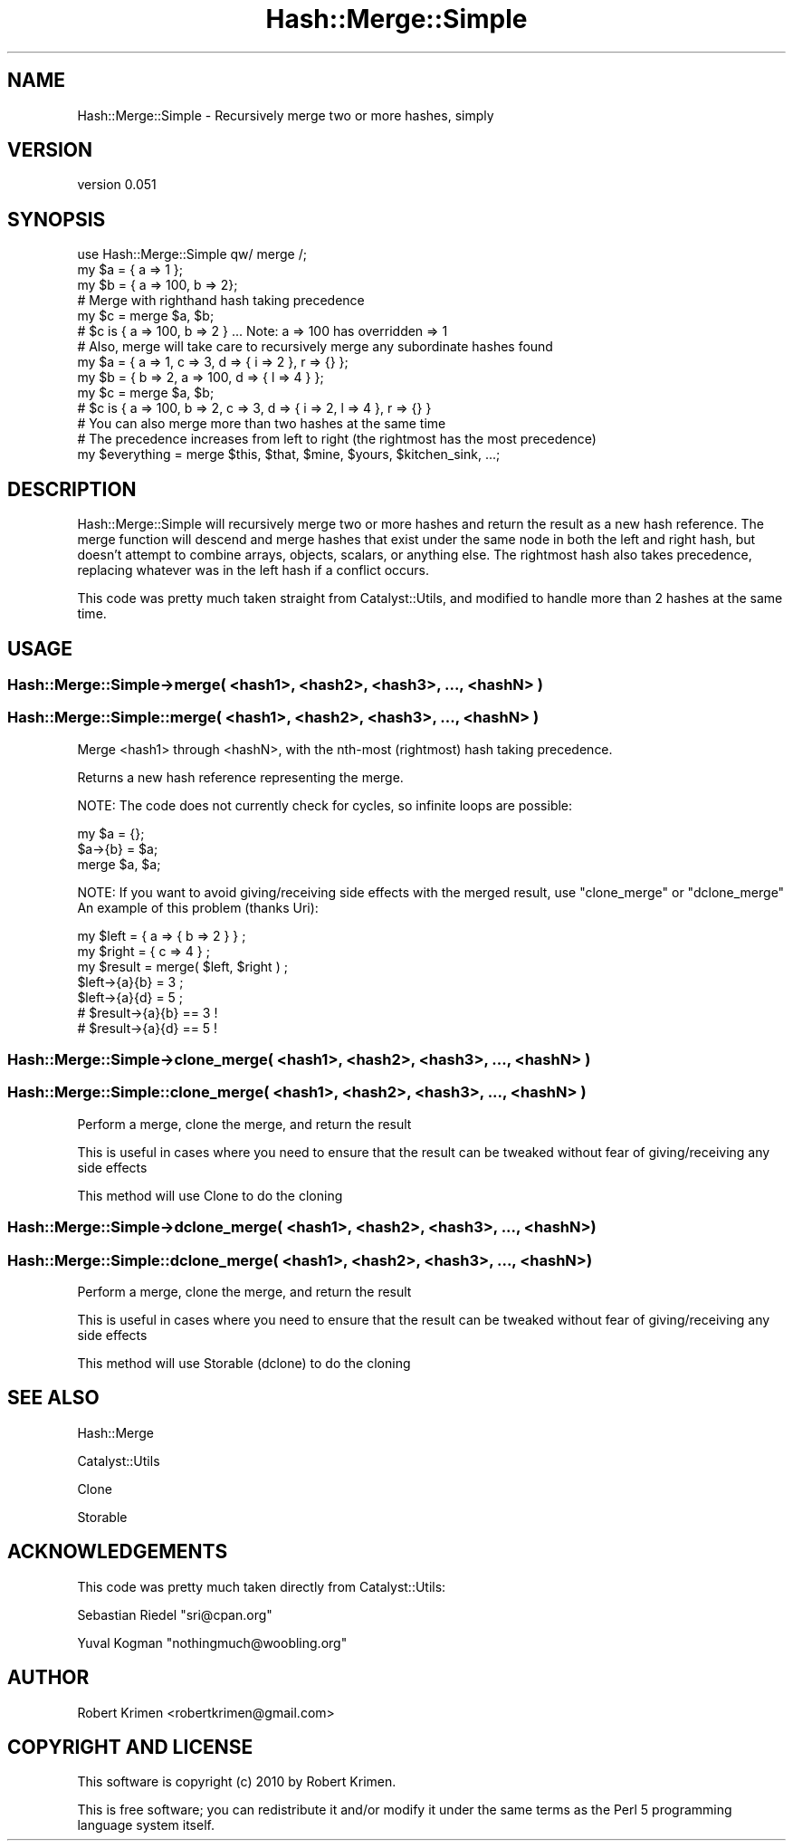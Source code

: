 .\" -*- mode: troff; coding: utf-8 -*-
.\" Automatically generated by Pod::Man 5.01 (Pod::Simple 3.43)
.\"
.\" Standard preamble:
.\" ========================================================================
.de Sp \" Vertical space (when we can't use .PP)
.if t .sp .5v
.if n .sp
..
.de Vb \" Begin verbatim text
.ft CW
.nf
.ne \\$1
..
.de Ve \" End verbatim text
.ft R
.fi
..
.\" \*(C` and \*(C' are quotes in nroff, nothing in troff, for use with C<>.
.ie n \{\
.    ds C` ""
.    ds C' ""
'br\}
.el\{\
.    ds C`
.    ds C'
'br\}
.\"
.\" Escape single quotes in literal strings from groff's Unicode transform.
.ie \n(.g .ds Aq \(aq
.el       .ds Aq '
.\"
.\" If the F register is >0, we'll generate index entries on stderr for
.\" titles (.TH), headers (.SH), subsections (.SS), items (.Ip), and index
.\" entries marked with X<> in POD.  Of course, you'll have to process the
.\" output yourself in some meaningful fashion.
.\"
.\" Avoid warning from groff about undefined register 'F'.
.de IX
..
.nr rF 0
.if \n(.g .if rF .nr rF 1
.if (\n(rF:(\n(.g==0)) \{\
.    if \nF \{\
.        de IX
.        tm Index:\\$1\t\\n%\t"\\$2"
..
.        if !\nF==2 \{\
.            nr % 0
.            nr F 2
.        \}
.    \}
.\}
.rr rF
.\" ========================================================================
.\"
.IX Title "Hash::Merge::Simple 3"
.TH Hash::Merge::Simple 3 2010-12-07 "perl v5.38.2" "User Contributed Perl Documentation"
.\" For nroff, turn off justification.  Always turn off hyphenation; it makes
.\" way too many mistakes in technical documents.
.if n .ad l
.nh
.SH NAME
Hash::Merge::Simple \- Recursively merge two or more hashes, simply
.SH VERSION
.IX Header "VERSION"
version 0.051
.SH SYNOPSIS
.IX Header "SYNOPSIS"
.Vb 1
\&    use Hash::Merge::Simple qw/ merge /;
\&
\&    my $a = { a => 1 };
\&    my $b = { a => 100, b => 2};
\&
\&    # Merge with righthand hash taking precedence
\&    my $c = merge $a, $b;
\&    # $c is { a => 100, b => 2 } ... Note: a => 100 has overridden => 1
\&
\&    # Also, merge will take care to recursively merge any subordinate hashes found
\&    my $a = { a => 1, c => 3, d => { i => 2 }, r => {} };
\&    my $b = { b => 2, a => 100, d => { l => 4 } };
\&    my $c = merge $a, $b;
\&    # $c is { a => 100, b => 2, c => 3, d => { i => 2, l => 4 }, r => {} }
\&
\&    # You can also merge more than two hashes at the same time 
\&    # The precedence increases from left to right (the rightmost has the most precedence)
\&    my $everything = merge $this, $that, $mine, $yours, $kitchen_sink, ...;
.Ve
.SH DESCRIPTION
.IX Header "DESCRIPTION"
Hash::Merge::Simple will recursively merge two or more hashes and return the result as a new hash reference. The merge function will descend and merge
hashes that exist under the same node in both the left and right hash, but doesn't attempt to combine arrays, objects, scalars, or anything else. The rightmost hash
also takes precedence, replacing whatever was in the left hash if a conflict occurs.
.PP
This code was pretty much taken straight from Catalyst::Utils, and modified to handle more than 2 hashes at the same time.
.SH USAGE
.IX Header "USAGE"
.SS "Hash::Merge::Simple\->merge( <hash1>, <hash2>, <hash3>, ..., <hashN> )"
.IX Subsection "Hash::Merge::Simple->merge( <hash1>, <hash2>, <hash3>, ..., <hashN> )"
.SS "Hash::Merge::Simple::merge( <hash1>, <hash2>, <hash3>, ..., <hashN> )"
.IX Subsection "Hash::Merge::Simple::merge( <hash1>, <hash2>, <hash3>, ..., <hashN> )"
Merge <hash1> through <hashN>, with the nth-most (rightmost) hash taking precedence.
.PP
Returns a new hash reference representing the merge.
.PP
NOTE: The code does not currently check for cycles, so infinite loops are possible:
.PP
.Vb 3
\&    my $a = {};
\&    $a\->{b} = $a;
\&    merge $a, $a;
.Ve
.PP
NOTE: If you want to avoid giving/receiving side effects with the merged result, use \f(CW\*(C`clone_merge\*(C'\fR or \f(CW\*(C`dclone_merge\*(C'\fR
An example of this problem (thanks Uri):
.PP
.Vb 2
\&    my $left = { a => { b => 2 } } ;
\&    my $right = { c => 4 } ;
\&
\&    my $result = merge( $left, $right ) ;
\&
\&    $left\->{a}{b} = 3 ;
\&    $left\->{a}{d} = 5 ;
\&
\&    # $result\->{a}{b} == 3 !
\&    # $result\->{a}{d} == 5 !
.Ve
.SS "Hash::Merge::Simple\->clone_merge( <hash1>, <hash2>, <hash3>, ..., <hashN> )"
.IX Subsection "Hash::Merge::Simple->clone_merge( <hash1>, <hash2>, <hash3>, ..., <hashN> )"
.SS "Hash::Merge::Simple::clone_merge( <hash1>, <hash2>, <hash3>, ..., <hashN> )"
.IX Subsection "Hash::Merge::Simple::clone_merge( <hash1>, <hash2>, <hash3>, ..., <hashN> )"
Perform a merge, clone the merge, and return the result
.PP
This is useful in cases where you need to ensure that the result can be tweaked without fear
of giving/receiving any side effects
.PP
This method will use Clone to do the cloning
.SS "Hash::Merge::Simple\->dclone_merge( <hash1>, <hash2>, <hash3>, ..., <hashN> )"
.IX Subsection "Hash::Merge::Simple->dclone_merge( <hash1>, <hash2>, <hash3>, ..., <hashN> )"
.SS "Hash::Merge::Simple::dclone_merge( <hash1>, <hash2>, <hash3>, ..., <hashN> )"
.IX Subsection "Hash::Merge::Simple::dclone_merge( <hash1>, <hash2>, <hash3>, ..., <hashN> )"
Perform a merge, clone the merge, and return the result
.PP
This is useful in cases where you need to ensure that the result can be tweaked without fear
of giving/receiving any side effects
.PP
This method will use Storable (dclone) to do the cloning
.SH "SEE ALSO"
.IX Header "SEE ALSO"
Hash::Merge
.PP
Catalyst::Utils
.PP
Clone
.PP
Storable
.SH ACKNOWLEDGEMENTS
.IX Header "ACKNOWLEDGEMENTS"
This code was pretty much taken directly from Catalyst::Utils:
.PP
Sebastian Riedel \f(CW\*(C`sri@cpan.org\*(C'\fR
.PP
Yuval Kogman \f(CW\*(C`nothingmuch@woobling.org\*(C'\fR
.SH AUTHOR
.IX Header "AUTHOR"
Robert Krimen <robertkrimen@gmail.com>
.SH "COPYRIGHT AND LICENSE"
.IX Header "COPYRIGHT AND LICENSE"
This software is copyright (c) 2010 by Robert Krimen.
.PP
This is free software; you can redistribute it and/or modify it under
the same terms as the Perl 5 programming language system itself.

